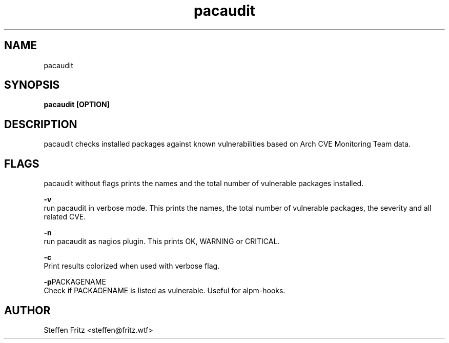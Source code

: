 .\" Copyright (c) 2017, Steffen Fritz
.\"
.\" %%%LICENSE_START(GPLv2+_DOC_FULL)
.\" This is free documentation; you can redistribute it and/or
.\" modify it under the terms of the GNU General Public License as
.\" published by the Free Software Foundation; either version 2 of
.\" the License, or (at your option) any later version.
.\"
.\" The GNU General Public License's references to "object code"
.\" and "executables" are to be interpreted as the output of any
.\" document formatting or typesetting system, including
.\" intermediate and printed output.
.\"
.\" This manual is distributed in the hope that it will be useful,
.\" but WITHOUT ANY WARRANTY; without even the implied warranty of
.\" MERCHANTABILITY or FITNESS FOR A PARTICULAR PURPOSE.  See the
.\" GNU General Public License for more details.
.\"
.\" You should have received a copy of the GNU General Public
.\" License along with this manual; if not, see
.\" <http://www.gnu.org/licenses/>.
.\" %%%LICENSE_END

.TH pacaudit 1 "February 2020" "version 1.1.1"
.SH NAME
pacaudit
.SH SYNOPSIS
.B pacaudit [OPTION]
.SH DESCRIPTION
pacaudit checks installed packages against known vulnerabilities based on Arch CVE Monitoring Team data.

.SH FLAGS
pacaudit without flags prints the names and the total number of vulnerable packages installed.

.BR \-v\fR 
    run pacaudit in verbose mode. This prints the names, the total number of vulnerable packages, the severity and all related CVE.

.BR \-n\fR 
    run pacaudit as nagios plugin. This prints OK, WARNING or CRITICAL.

.BR \-c\fR 
    Print results colorized when used with verbose flag.
    
.BR \-p PACKAGENAME\fR
    Check if PACKAGENAME is listed as vulnerable. Useful for alpm-hooks.

.SH AUTHOR
Steffen Fritz <steffen@fritz.wtf>
